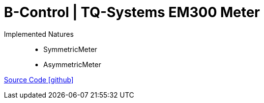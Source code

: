 = B-Control | TQ-Systems EM300 Meter

Implemented Natures::
- SymmetricMeter
- AsymmetricMeter

https://github.com/OpenEMS/openems/tree/develop/io.openems.edge.meter.bcontrol.em300[Source Code icon:github[]]